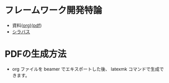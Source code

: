 * フレームワーク開発特論
  - 資料([[https://github.com/ychubachi/framework_development/blob/master/framework_development.org][org)]]([[https://github.com/ychubachi/framework_development/raw/master/framework_development.pdf][pdf]])
  - [[http://aiit.ac.jp/master_program/isa/lecture/pdf/h26/4_6.pdf][シラバス]]
* PDFの生成方法
  - org ファイルを beamer でエキスポートした後、
    latexmk コマンドで生成できます。


